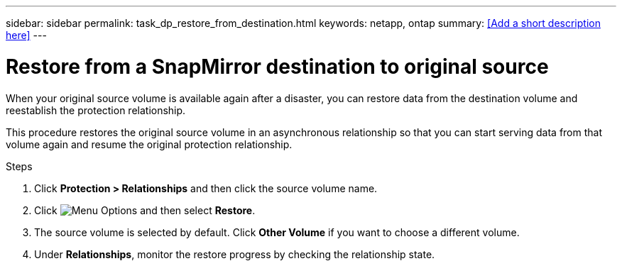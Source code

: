---
sidebar: sidebar
permalink: task_dp_restore_from_destination.html
keywords: netapp, ontap
summary: <<Add a short description here>>
---

= Restore from a SnapMirror destination to original source
:toc: macro
:toclevels: 1
:hardbreaks:
:nofooter:
:icons: font
:linkattrs:
:imagesdir: ./media/

[.lead]
When your original source volume is available again after a disaster, you can restore data from the destination volume and reestablish the protection relationship.

This procedure restores the original source volume in an asynchronous relationship so that you can start serving data from that volume again and resume the original protection relationship.

.Steps

. Click *Protection > Relationships* and then click the source volume name.

. Click image:icon_kabob.gif[alt=Menu Options] and then select *Restore*.

. The source volume is selected by default. Click *Other Volume* if you want to choose a different volume.

. Under *Relationships*, monitor the restore progress by checking the relationship state.
